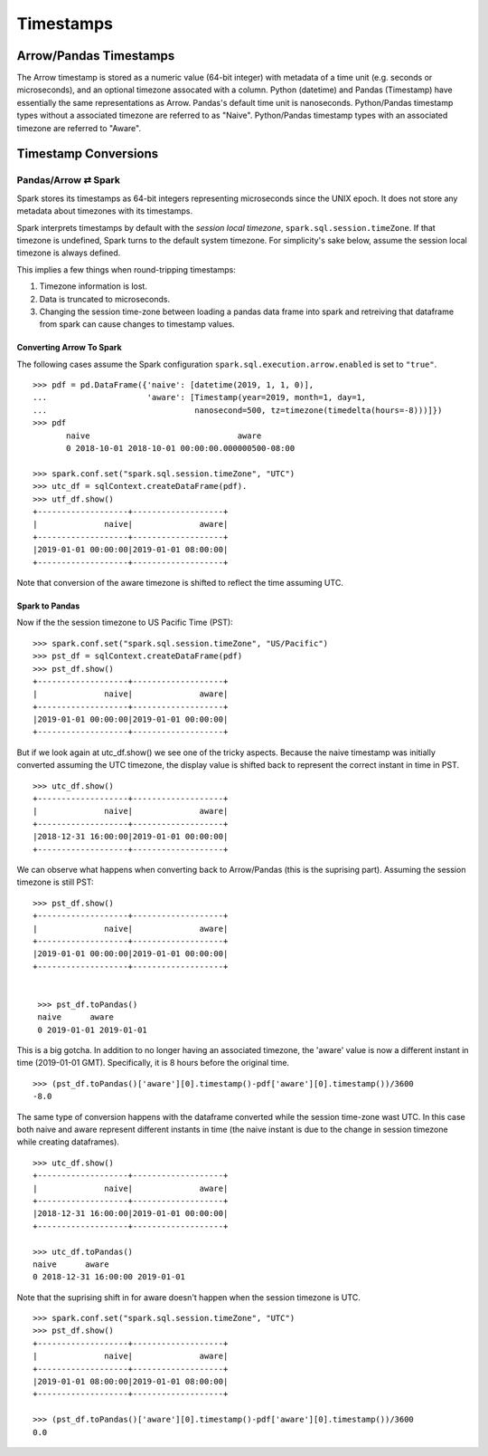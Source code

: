.. Licensed to the Apache Software Foundation (ASF) under one
.. or more contributor license agreements.  See the NOTICE file
.. distributed with this work for additional information
.. regarding copyright ownership.  The ASF licenses this file
.. to you under the Apache License, Version 2.0 (the
.. "License"); you may not use this file except in compliance
.. with the License.  You may obtain a copy of the License at

..   http://www.apache.org/licenses/LICENSE-2.0

.. Unless required by applicable law or agreed to in writing,
.. software distributed under the License is distributed on an
.. "AS IS" BASIS, WITHOUT WARRANTIES OR CONDITIONS OF ANY
.. KIND, either express or implied.  See the License for the
.. specific language governing permissions and limitations
.. under the License.

**********
Timestamps
**********

Arrow/Pandas Timestamps
=======================

The Arrow timestamp is stored as a numeric value (64-bit integer) with metadata
of a time unit (e.g. seconds or microseconds), and an optional timezone
assocated with a column.  Python (datetime) and Pandas (Timestamp) have
essentially the same representations as Arrow.  Pandas's default time unit is
nanoseconds.  Python/Pandas timestamp types without a associated timezone are
referred to as "Naive".  Python/Pandas timestamp types with an associated
timezone are referred to "Aware".   


Timestamp Conversions
=====================

Pandas/Arrow ⇄ Spark
--------------------

Spark stores its timestamps as 64-bit integers representing microseconds since
the UNIX epoch.  It does not store any metadata about timezones with its
timestamps.  

Spark interprets timestamps by default with the *session local timezone*,
``spark.sql.session.timeZone``. If that timezone is undefined, Spark turns to
the default system timezone. For simplicity's sake below, assume the session
local timezone is always defined.

This implies a few things when round-tripping timestamps:

#.  Timezone information is lost.
#.  Data is truncated to microseconds.
#.  Changing the session time-zone between loading a pandas data
    frame into spark and retreiving that dataframe from spark
    can cause changes to timestamp values.

Converting Arrow To Spark
~~~~~~~~~~~~~~~~~~~~~~~~~

The following cases assume the Spark configuration
``spark.sql.execution.arrow.enabled`` is set to ``"true"``.

::

    >>> pdf = pd.DataFrame({'naive': [datetime(2019, 1, 1, 0)], 
    ...                     'aware': [Timestamp(year=2019, month=1, day=1, 
    ...                               nanosecond=500, tz=timezone(timedelta(hours=-8)))]})
    >>> pdf
           naive                               aware
           0 2018-10-01 2018-10-01 00:00:00.000000500-08:00

    >>> spark.conf.set("spark.sql.session.timeZone", "UTC")
    >>> utc_df = sqlContext.createDataFrame(pdf).
    >>> utf_df.show()
    +-------------------+-------------------+
    |              naive|              aware|
    +-------------------+-------------------+
    |2019-01-01 00:00:00|2019-01-01 08:00:00|
    +-------------------+-------------------+
                    
Note that conversion of the aware timezone is shifted to reflect the time
assuming UTC. 

Spark to Pandas
~~~~~~~~~~~~~~~

Now if the the session timezone to US Pacific Time (PST):

::

    >>> spark.conf.set("spark.sql.session.timeZone", "US/Pacific")
    >>> pst_df = sqlContext.createDataFrame(pdf)
    >>> pst_df.show()
    +-------------------+-------------------+
    |              naive|              aware|
    +-------------------+-------------------+
    |2019-01-01 00:00:00|2019-01-01 00:00:00|
    +-------------------+-------------------+

But if we look again at utc_df.show() we see one of the tricky aspects.
Because the naive timestamp was initially converted assuming the UTC timezone,
the display value is shifted back to represent the correct instant in time in
PST.

::

    >>> utc_df.show()
    +-------------------+-------------------+
    |              naive|              aware|
    +-------------------+-------------------+
    |2018-12-31 16:00:00|2019-01-01 00:00:00|
    +-------------------+-------------------+


We can observe what happens when converting back to Arrow/Pandas (this is the
suprising part).  Assuming the session timezone is still PST:

::

   >>> pst_df.show()
   +-------------------+-------------------+
   |              naive|              aware|
   +-------------------+-------------------+
   |2019-01-01 00:00:00|2019-01-01 00:00:00|
   +-------------------+-------------------+

   
    >>> pst_df.toPandas()
    naive      aware
    0 2019-01-01 2019-01-01
    
This is a big gotcha.  In addition to no longer having an associated timezone,
the 'aware' value is now a different instant in
time (2019-01-01 GMT).  Specifically, it is 8 hours before the original time. 

::

  >>> (pst_df.toPandas()['aware'][0].timestamp()-pdf['aware'][0].timestamp())/3600
  -8.0

The same type of conversion happens with the dataframe converted while 
the session time-zone wast UTC.  In this case both naive and aware 
represent different instants in time (the naive instant is due to 
the change in session timezone while creating dataframes).

::

  >>> utc_df.show()
  +-------------------+-------------------+
  |              naive|              aware|
  +-------------------+-------------------+
  |2018-12-31 16:00:00|2019-01-01 00:00:00|
  +-------------------+-------------------+

  >>> utc_df.toPandas()
  naive      aware
  0 2018-12-31 16:00:00 2019-01-01

Note that the suprising shift in for aware doesn't happen
when the session timezone is UTC.
  
::
  
  >>> spark.conf.set("spark.sql.session.timeZone", "UTC")
  >>> pst_df.show()
  +-------------------+-------------------+
  |              naive|              aware|
  +-------------------+-------------------+
  |2019-01-01 08:00:00|2019-01-01 08:00:00|
  +-------------------+-------------------+
  
  >>> (pst_df.toPandas()['aware'][0].timestamp()-pdf['aware'][0].timestamp())/3600
  0.0
